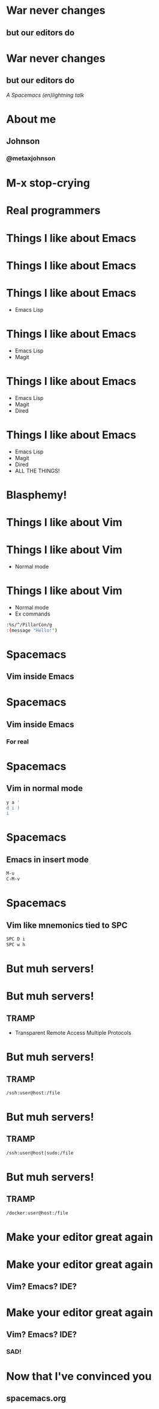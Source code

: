* War never changes
**  but our editors do

   [[./images/spacemacs_logo.png]]

* War never changes
**  but our editors do

   /A Spacemacs (en)lightning/
   /talk/
* About me
  [[./images/me.jpg]]
** Johnson
*** @metaxjohnson
* M-x stop-crying
* Real programmers

  [[./images/real_programmers.png]]
* Things I like about Emacs
* Things I like about Emacs

  [[./images/waiting.jpg]]
* Things I like about Emacs
  - Emacs Lisp
* Things I like about Emacs
  - Emacs Lisp
  - Magit
* Things I like about Emacs
  - Emacs Lisp
  - Magit
  - Dired
* Things I like about Emacs
  - Emacs Lisp
  - Magit
  - Dired
  - ALL THE THINGS!
* Blasphemy!
* Things I like about Vim
* Things I like about Vim
  - Normal mode
* Things I like about Vim
  - Normal mode
  - Ex commands
  #+BEGIN_SRC sh
    :%s/^/PillarCon/g
    :(message "Hello!")
  #+END_SRC
* Spacemacs
** Vim inside Emacs
* Spacemacs
** Vim inside Emacs
*** For real
* Spacemacs
** Vim in normal mode
   #+BEGIN_SRC sh
     y a '
     d i )
     i
   #+END_SRC
* Spacemacs
** Emacs in insert mode
   #+BEGIN_SRC sh
     M-u
     C-M-v
   #+END_SRC
* Spacemacs
** Vim like mnemonics tied to SPC
   #+BEGIN_SRC sh
     SPC D i
     SPC w h
   #+END_SRC
* But muh servers!
* But muh servers!
** TRAMP
   - Transparent Remote Access
     Multiple Protocols
* But muh servers!
** TRAMP
   #+BEGIN_SRC sh
     /ssh:user@host:/file
   #+END_SRC
* But muh servers!
** TRAMP
   #+BEGIN_SRC sh
     /ssh:user@host|sudo:/file
   #+END_SRC
* But muh servers!
** TRAMP
   #+BEGIN_SRC sh
     /docker:user@host:/file
   #+END_SRC
* Make your editor great again
* Make your editor great again

** Vim? Emacs? IDE?
* Make your editor great again

** Vim? Emacs? IDE?

*** SAD!
* Now that I've convinced you

** spacemacs.org
